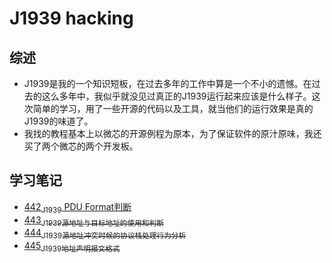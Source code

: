 * J1939 hacking
** 综述
- J1939是我的一个知识短板，在过去多年的工作中算是一个不小的遗憾。在过去的这么多年中，我似乎就没见过真正的J1939运行起来应该是什么样子。这次简单的学习，用了一些开源的代码以及工具，就当他们的运行效果是真的J1939的味道了。
- 我找的教程基本上以微芯的开源例程为原本，为了保证软件的原汁原味，我还买了两个微芯的两个开发板。

** 学习笔记
- [[https://greyzhang.blog.csdn.net/article/details/109411278][442_J1939 PDU Format判断]]
- [[https://greyzhang.blog.csdn.net/article/details/109456723][443_J1939源地址与目标地址的使用和判断]]
- [[https://greyzhang.blog.csdn.net/article/details/109479618][444_J1939源地址冲突时候的协议栈处理行为分析]]
- [[https://greyzhang.blog.csdn.net/article/details/109498960][445_J1939地址声明报文格式]]

